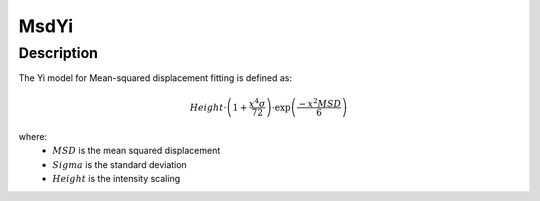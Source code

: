 .. _func-MsdYi:

=====
MsdYi
=====

.. index:: MsdYi

Description
-----------

The Yi model for Mean-squared displacement fitting is defined as:

.. math::

    Height \cdot \left(1 + \frac{x^4 \sigma}{72}\right) \cdot \exp\left(\frac{- x^2 MSD}{6}\right) 

where:
  - :math:`MSD` is the mean squared displacement
  - :math:`Sigma` is the standard deviation
  - :math:`Height` is the intensity scaling

.. attributes::

.. properties::

.. categories::

.. sourcelink::
